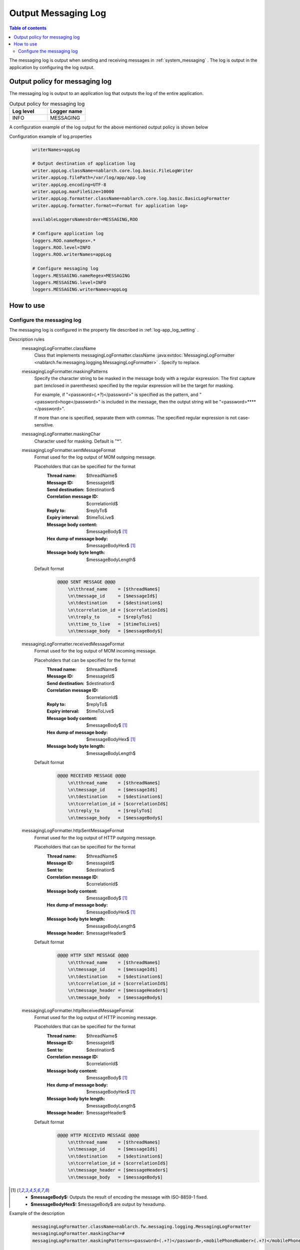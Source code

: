 .. _messaging_log:

Output Messaging Log
==================================================

.. contents:: Table of contents
  :depth: 3
  :local:

The messaging log is output when sending and receiving messages in  :ref:`system_messaging` . 
The log is output in the application by configuring the log output.

Output policy for messaging log
--------------------------------------------------
The messaging log is output to an application log that outputs the log of the entire application.

.. list-table:: Output policy for messaging log
   :header-rows: 1
   :class: white-space-normal
   :widths: 50,50

   * - Log level
     - Logger name

   * - INFO
     - MESSAGING

A configuration example of the log output for the above mentioned output policy is shown below

Configuration example of log.properties
 .. code-block:: properties

  writerNames=appLog

  # Output destination of application log
  writer.appLog.className=nablarch.core.log.basic.FileLogWriter
  writer.appLog.filePath=/var/log/app/app.log
  writer.appLog.encoding=UTF-8
  writer.appLog.maxFileSize=10000
  writer.appLog.formatter.className=nablarch.core.log.basic.BasicLogFormatter
  writer.appLog.formatter.format=<Format for application log>

  availableLoggersNamesOrder=MESSAGING,ROO

  # Configure application log
  loggers.ROO.nameRegex=.*
  loggers.ROO.level=INFO
  loggers.ROO.writerNames=appLog

  # Configure messaging log
  loggers.MESSAGING.nameRegex=MESSAGING
  loggers.MESSAGING.level=INFO
  loggers.MESSAGING.writerNames=appLog

How to use
--------------------------------------------------

.. _messaging_log-setting:

Configure the messaging log
~~~~~~~~~~~~~~~~~~~~~~~~~~~~~~~~~~~~~~~~~~~~~~~~~~
The messaging log is configured in the property file described in :ref:`log-app_log_setting` .

Description rules
 \

 messagingLogFormatter.className
  Class that implements messagingLogFormatter.className :java:extdoc:`MessagingLogFormatter <nablarch.fw.messaging.logging.MessagingLogFormatter>` . 
  Specify to replace.

 messagingLogFormatter.maskingPatterns
  Specify the character string to be masked in the message body with a regular expression. 
  The first capture part (enclosed in parentheses) specified by the regular expression will be the target for masking.

  For example, if "<password>(.+?)</password>" is specified as the pattern, 
  and "<password>hoge</password>" is included in the message, 
  then the output string will be "<password>****</password>".

  If more than one is specified, separate them with commas. 
  The specified regular expression is not case-sensitive.

 messagingLogFormatter.maskingChar
  Character used for masking. Default is "*".

 messagingLogFormatter.sentMessageFormat
  Format used for the log output of MOM outgoing message.

  Placeholders that can be specified for the format
   :Thread name: $threadName$
   :Message ID: $messageId$
   :Send destination: $destination$
   :Correlation message ID: $correlationId$
   :Reply to: $replyTo$
   :Expiry interval: $timeToLive$
   :Message body content: $messageBody$ [#placeholder]_
   :Hex dump of message body: $messageBodyHex$ [#placeholder]_
   :Message body byte length: $messageBodyLength$

  Default format
   .. code-block:: bash

    @@@@ SENT MESSAGE @@@@
        \n\tthread_name    = [$threadName$]
        \n\tmessage_id     = [$messageId$]
        \n\tdestination    = [$destination$]
        \n\tcorrelation_id = [$correlationId$]
        \n\treply_to       = [$replyTo$]
        \n\ttime_to_live   = [$timeToLive$]
        \n\tmessage_body   = [$messageBody$]

 messagingLogFormatter.receivedMessageFormat
  Format used for the log output of MOM incoming message.

  Placeholders that can be specified for the format
   :Thread name: $threadName$
   :Message ID: $messageId$
   :Send destination: $destination$
   :Correlation message ID: $correlationId$
   :Reply to: $replyTo$
   :Expiry interval: $timeToLive$
   :Message body content: $messageBody$ [#placeholder]_
   :Hex dump of message body: $messageBodyHex$ [#placeholder]_
   :Message body byte length: $messageBodyLength$

  Default format
   .. code-block:: bash

    @@@@ RECEIVED MESSAGE @@@@
        \n\tthread_name    = [$threadName$]
        \n\tmessage_id     = [$messageId$]
        \n\tdestination    = [$destination$]
        \n\tcorrelation_id = [$correlationId$]
        \n\treply_to       = [$replyTo$]
        \n\tmessage_body   = [$messageBody$]

 messagingLogFormatter.httpSentMessageFormat
  Format used for the log output of HTTP outgoing message.

  Placeholders that can be specified for the format
   :Thread name: $threadName$
   :Message ID: $messageId$
   :Sent to: $destination$
   :Correlation message ID: $correlationId$
   :Message body content: $messageBody$ [#placeholder]_
   :Hex dump of message body: $messageBodyHex$ [#placeholder]_
   :Message body byte length: $messageBodyLength$
   :Message header: $messageHeader$

  Default format
   .. code-block:: bash

    @@@@ HTTP SENT MESSAGE @@@@
        \n\tthread_name    = [$threadName$]
        \n\tmessage_id     = [$messageId$]
        \n\tdestination    = [$destination$]
        \n\tcorrelation_id = [$correlationId$]
        \n\tmessage_header = [$messageHeader$]
        \n\tmessage_body   = [$messageBody$]

 messagingLogFormatter.httpReceivedMessageFormat
  Format used for the log output of HTTP incoming message.

  Placeholders that can be specified for the format
   :Thread name: $threadName$
   :Message ID: $messageId$
   :Sent to: $destination$
   :Correlation message ID: $correlationId$
   :Message body content: $messageBody$ [#placeholder]_
   :Hex dump of message body: $messageBodyHex$ [#placeholder]_
   :Message body byte length: $messageBodyLength$
   :Message header: $messageHeader$

  Default format
   .. code-block:: bash

    @@@@ HTTP RECEIVED MESSAGE @@@@
        \n\tthread_name    = [$threadName$]
        \n\tmessage_id     = [$messageId$]
        \n\tdestination    = [$destination$]
        \n\tcorrelation_id = [$correlationId$]
        \n\tmessage_header = [$messageHeader$]
        \n\tmessage_body   = [$messageBody$]

.. [#placeholder]


  * **$messageBody$:** Outputs the result of encoding the message with ISO-8859-1 fixed.
  * **$messageBodyHex$:** $messageBody$ are output by hexadump.

Example of the description
 .. code-block:: properties

  messagingLogFormatter.className=nablarch.fw.messaging.logging.MessagingLogFormatter
  messagingLogFormatter.maskingChar=#
  messagingLogFormatter.maskingPatterns=<password>(.+?)</password>,<mobilePhoneNumber>(.+?)</mobilePhoneNumber>

  # MOM messaging format
  messagingLogFormatter.sentMessageFormat=@@@@ SENT MESSAGE @@@@\n\tthread_name    = [$threadName$]\n\tmessage_id     = [$messageId$]\n\tdestination    = [$destination$]\n\tcorrelation_id = [$correlationId$]\n\treply_to       = [$replyTo$]\n\ttime_to_live   = [$timeToLive$]\n\tmessage_body   = [$messageBody$]
  messagingLogFormatter.receivedMessageFormat=@@@@ RECEIVED MESSAGE @@@@\n\tthread_name    = [$threadName$]\n\tmessage_id     = [$messageId$]\n\tdestination    = [$destination$]\n\tcorrelation_id = [$correlationId$]\n\treply_to       = [$replyTo$]\n\tmessage_body   = [$messageBody$]

  # Format for HTTP messaging
  messagingLogFormatter.httpSentMessageFormat=@@@@ HTTP SENT MESSAGE @@@@\n\tthread_name    = [$threadName$]\n\tmessage_id     = [$messageId$]\n\tdestination    = [$destination$]\n\tcorrelation_id = [$correlationId$]\n\tmessage_header = [$messageHeader$]\n\tmessage_body   = [$messageBody$]
  messagingLogFormatter.httpReceivedMessageFormat=@@@@ HTTP RECEIVED MESSAGE @@@@\n\tthread_name    = [$threadName$]\n\tmessage_id     = [$messageId$]\n\tdestination    = [$destination$]\n\tcorrelation_id = [$correlationId$]\n\tmessage_header = [$messageHeader$]\n\tmessage_body   = [$messageBody$]


